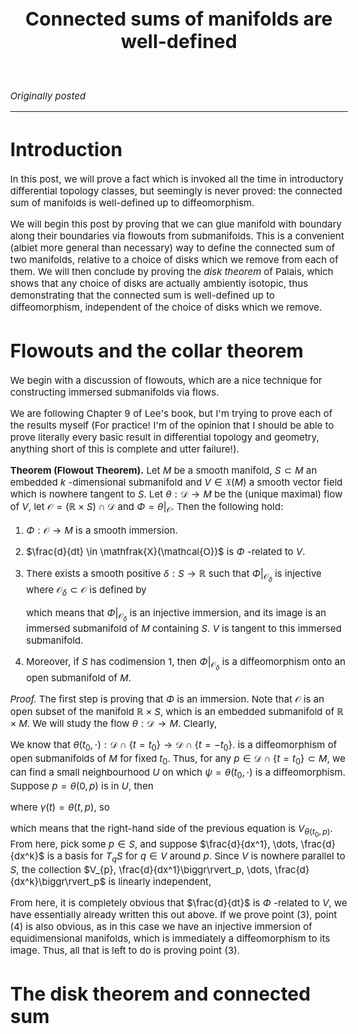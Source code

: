 #+TITLE:Connected sums of manifolds are well-defined
#+DESCRIPTION:Directory
#+HTML_HEAD: <link rel="stylesheet" type="text/css" href="https://gongzhitaao.org/orgcss/org.css"/>
#+HTML_HEAD: <style> body {font-size:15px;} </style>

/Originally posted/

------------------

* Introduction

In this post, we will prove a fact which is invoked all the time in introductory differential topology classes, but seemingly is never proved: the
connected sum of manifolds is well-defined up to diffeomorphism.

We will begin this post by proving that we can glue manifold with boundary along their boundaries via flowouts from submanifolds.
This is a convenient (albiet more general than necessary) way to define the connected sum of two manifolds, relative to a choice of disks which we remove from each of them.
We will then conclude by proving the /disk theorem/ of Palais, which shows that any choice of disks are actually ambiently isotopic, thus demonstrating that
the connected sum is well-defined up to diffeomorphism, independent of the choice of disks which we remove.

* Flowouts and the collar theorem

We begin with a discussion of flowouts, which are a nice technique for constructing immersed submanifolds via flows.

We are following Chapter 9 of Lee's book, but I'm trying to
prove each of the results myself (For practice! I'm of the opinion that I should be able to prove literally every basic result in differential topology and geometry, anything short
of this is complete and utter failure!).

*Theorem (Flowout Theorem).* Let $M$ be a smooth manifold, $S \subset M$ an embedded $k$ -dimensional submanifold and $V \in \mathfrak{X}(M)$ a smooth vector field
which is nowhere tangent to $S$. Let $\theta : \mathcal{D} \rightarrow M$ be the (unique maximal) flow of $V$, let $\mathcal{O} = (\mathbb{R} \times S) \cap \mathcal{D}$ and $\Phi = \theta|_{\mathcal{O}}$.
Then the following hold:

1. $\Phi : \mathcal{O} \rightarrow M$ is a smooth immersion.
2. $\frac{d}{dt} \in \mathfrak{X}(\mathcal{O})$ is $\Phi$ -related to $V$.
3. There exists a smooth positive $\delta : S \rightarrow \mathbb{R}$ such that $\Phi|_{\mathcal{O}_{\delta}}$ is injective where $\mathcal{O}_{\delta} \subset \mathcal{O}$ is defined by

   \begin{equation}
   \mathcal{O}_{\delta} = \{ (t, p) \in \mathcal{O} \ | \ |t| < \delta(p) \}
   \end{equation}

   which means that $\Phi|_{\mathcal{O}_{\delta}}$ is an injective immersion, and its image is an immersed submanifold of $M$ containing $S$. $V$ is tangent to
   this immersed submanifold.
4. Moreover, if $S$ has codimension $1$, then $\Phi|_{\mathcal{O}_{\delta}}$ is a diffeomorphism onto an open submanifold of $M$.

/Proof./ The first step is proving that $\Phi$ is an immersion. Note that $\mathcal{O}$ is an open subset of the manifold $\mathbb{R} \times S$, which is an embedded submanifold
of $\mathbb{R} \times M$. We will study the flow $\theta : \mathcal{D} \rightarrow M$. Clearly,
\begin{equation}
\theta_{*} \left( \frac{d}{dt}\biggr\rvert_{(t_0, p)} \right) = V_{\theta(t_0, p)}
\end{equation}
We know that $\theta(t_0, \cdot) : \mathcal{D} \cap \{ t = t_0\} \rightarrow \mathcal{D} \cap \{t = -t_0\}$.
is a diffeomorphism of open submanifolds of $M$ for fixed $t_0$. Thus, for any $p \in \mathcal{D} \cap \{t=t_0\} \subset M$, we can find a small neighbourhood $U$
on which $\psi = \theta(t_0, \cdot)$ is a diffeomorphism. Suppose $p = \theta(0, p)$ is in $U$, then
\begin{equation}
\psi_{*}\left( V_{\theta(0, p)} \right) = \psi_{*} \left( \gamma_{*} \left( \frac{d}{dt} \biggr\rvert_{0} \right) \right) = (\psi \circ \gamma)_{*} \left( \frac{d}{dt} \biggr\rvert_{0} \right)
\end{equation}
where $\gamma(t) = \theta(t, p)$, so
\begin{equation}
(\psi \circ \gamma)(t) = \theta(t_0, \theta(t, p)) = \theta(t_0 + t, p) = \theta(t, \theta(t_0, p))
\end{equation}
which means that the right-hand side of the previous equation is $V_{\theta(t_0, p)}$. From here, pick some $p \in S$, and suppose $\frac{d}{dx^1}, \dots, \frac{d}{dx^k}$ is a basis for $T_q S$
for $q \in V$ around $p$. Since $V$ is nowhere parallel to $S$, the collection $V_{p}, \frac{d}{dx^1}\biggr\rvert_p, \dots, \frac{d}{dx^k}\biggr\rvert_p$ is linearly independent,

From here, it is completely obvious that $\frac{d}{dt}$ is $\Phi$ -related to $V$, we have essentially already written this out above. If we prove point (3), point (4) is also obvious, as in this case we have an injective immersion
of equidimensional manifolds, which is immediately a diffeomorphism to its image. Thus, all that is left to do is proving point (3).

* The disk theorem and connected sum

